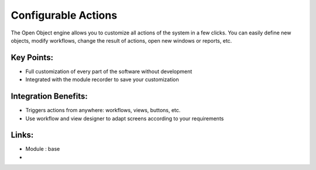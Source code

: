 Configurable Actions
====================

The Open Object engine allows you to customize all actions of the system
in a few clicks. You can easily define new objects, modify workflows, change
the result of actions, open new windows or reports, etc.

.. raw:: html
 
 <a target="_blank" href="../images/configurable_actions_screenshot.png"><img src="../images_small/configurable_actions_screenshot.png" class="screenshot" /></a>

Key Points:
-----------

* Full customization of every part of the software without development
* Integrated with the module recorder to save your customization

Integration Benefits:
---------------------

* Triggers actions from anywhere: workflows, views, buttons, etc.
* Use workflow and view designer to adapt screens according to your requirements

Links:
------
* Module : base

*
  .. raw:: html
  
    <a target="_blank" href="http://www.openobject.com">Open Object</a>
